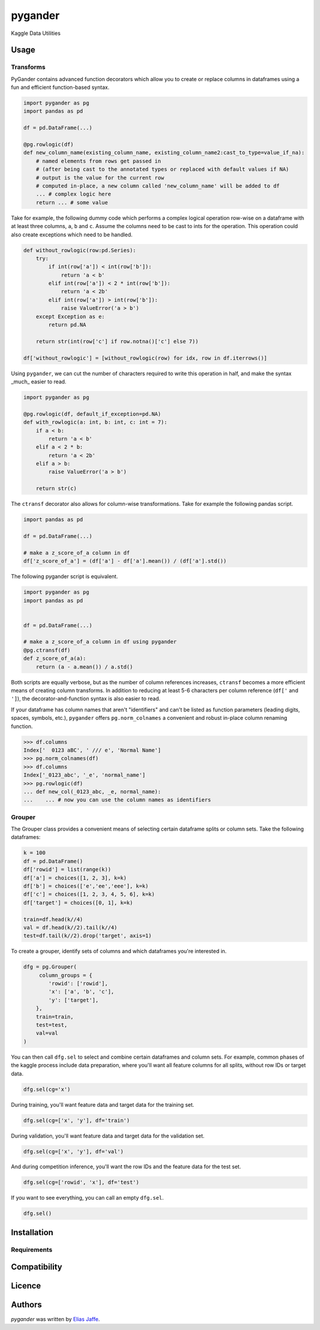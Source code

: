 pygander
========

.. image:: https://img.shields.io/pypi/v/pygander.svg
    :target: https://pypi.python.org/pypi/pygander
    :alt: Latest PyPI version

.. image:: https://travis-ci.org/kragniz/cookiecutter-pypackage-minimal.png
   :target: https://travis-ci.org/kragniz/cookiecutter-pypackage-minimal
   :alt: Latest Travis CI build status

Kaggle Data Utilities

Usage
-----

Transforms
^^^^^^^^^^
PyGander contains advanced function decorators which allow you to create or replace columns in dataframes using a fun and efficient function-based syntax. 

.. code-block:: python

    import pygander as pg
    import pandas as pd
    
    df = pd.DataFrame(...)
    
    @pg.rowlogic(df)
    def new_column_name(existing_column_name, existing_column_name2:cast_to_type=value_if_na):
        # named elements from rows get passed in 
        # (after being cast to the annotated types or replaced with default values if NA)
        # output is the value for the current row 
        # computed in-place, a new column called 'new_column_name' will be added to df
        ... # complex logic here
        return ... # some value

Take for example, the following dummy code which performs a complex logical operation row-wise on a dataframe with at least three columns, ``a``, ``b`` and ``c``. Assume the columns need to be cast to ints for the operation. This operation could also  create exceptions which need to be handled.

.. code-block:: python

    def without_rowlogic(row:pd.Series):
        try:
            if int(row['a']) < int(row['b']):
                return 'a < b'
            elif int(row['a']) < 2 * int(row['b']):
                return 'a < 2b'
            elif int(row['a']) > int(row['b']):
                raise ValueError('a > b')
        except Exception as e:
            return pd.NA
        
        return str(int(row['c'] if row.notna()['c'] else 7))

    df['without_rowlogic'] = [without_rowlogic(row) for idx, row in df.iterrows()]

Using ``pygander``, we can cut the number of characters required to write this operation in half, and make the syntax _much_ easier to read.

.. code-block:: python

    import pygander as pg

    @pg.rowlogic(df, default_if_exception=pd.NA)
    def with_rowlogic(a: int, b: int, c: int = 7):
        if a < b:
            return 'a < b'
        elif a < 2 * b:
            return 'a < 2b'
        elif a > b:
            raise ValueError('a > b')
        
        return str(c)

The ``ctransf`` decorator also allows for column-wise transformations. Take for example the following pandas script.

.. code-block:: python

    import pandas as pd

    df = pd.DataFrame(...)

    # make a z_score_of_a column in df
    df['z_score_of_a'] = (df['a'] - df['a'].mean()) / (df['a'].std())

The following pygander script is equivalent.

.. code-block:: python

    import pygander as pg
    import pandas as pd


    df = pd.DataFrame(...)

    # make a z_score_of_a column in df using pygander
    @pg.ctransf(df)
    def z_score_of_a(a):
        return (a - a.mean()) / a.std()

Both scripts are equally verbose, but as the number of column references increases, ``ctransf`` becomes a more efficient means of creating column transforms. In addition to reducing at least 5-6 characters per column reference (``df['`` and ``']``), the decorator-and-function syntax is also easier to read.

If your dataframe has column names that aren't "identifiers" and can't be listed as function parameters (leading digits, spaces, symbols, etc.), ``pygander`` offers ``pg.norm_colnames`` a convenient and robust in-place column renaming function.

.. code-block:: python

    >>> df.columns
    Index['  0123 aBC', ' /// e', 'Normal Name']
    >>> pg.norm_colnames(df)
    >>> df.columns
    Index['_0123_abc', '_e', 'normal_name']
    >>> pg.rowlogic(df)
    ... def new_col(_0123_abc, _e, normal_name):
    ...    ... # now you can use the column names as identifiers

Grouper
^^^^^^^

The Grouper class provides a convenient means of selecting certain dataframe splits or column sets. Take the following dataframes:

.. code-block:: python

    k = 100
    df = pd.DataFrame()
    df['rowid'] = list(range(k))
    df['a'] = choices([1, 2, 3], k=k)
    df['b'] = choices(['e','ee','eee'], k=k)
    df['c'] = choices([1, 2, 3, 4, 5, 6], k=k)
    df['target'] = choices([0, 1], k=k)
    
    train=df.head(k//4)
    val = df.head(k//2).tail(k//4)
    test=df.tail(k//2).drop('target', axis=1)

To create a grouper, identify sets of columns and which dataframes you're interested in.

.. code-block:: python

    dfg = pg.Grouper(
         column_groups = {
            'rowid': ['rowid'],
            'x': ['a', 'b', 'c'],
            'y': ['target'],
        },
        train=train,
        test=test,
        val=val
    )

You can then call ``dfg.sel`` to select and combine certain dataframes and column sets. For example, common phases of the kaggle process include data preparation, where you'll want all feature columns for all splits, without row IDs or target data.

.. code-block:: python

    dfg.sel(cg='x')

During training, you'll want feature data and target data for the training set.

.. code-block:: python

    dfg.sel(cg=['x', 'y'], df='train')

During validation, you'll want feature data and target data for the validation set.

.. code-block:: python

    dfg.sel(cg=['x', 'y'], df='val')

And during competition inference, you'll want the row IDs and the feature data for the test set.

.. code-block:: python

    dfg.sel(cg=['rowid', 'x'], df='test')

If you want to see everything, you can call an empty ``dfg.sel``.

.. code-block:: python

    dfg.sel()



Installation
------------

Requirements
^^^^^^^^^^^^

Compatibility
-------------

Licence
-------

Authors
-------

`pygander` was written by `Elias Jaffe <elijaffe173@gmail.com>`_.
